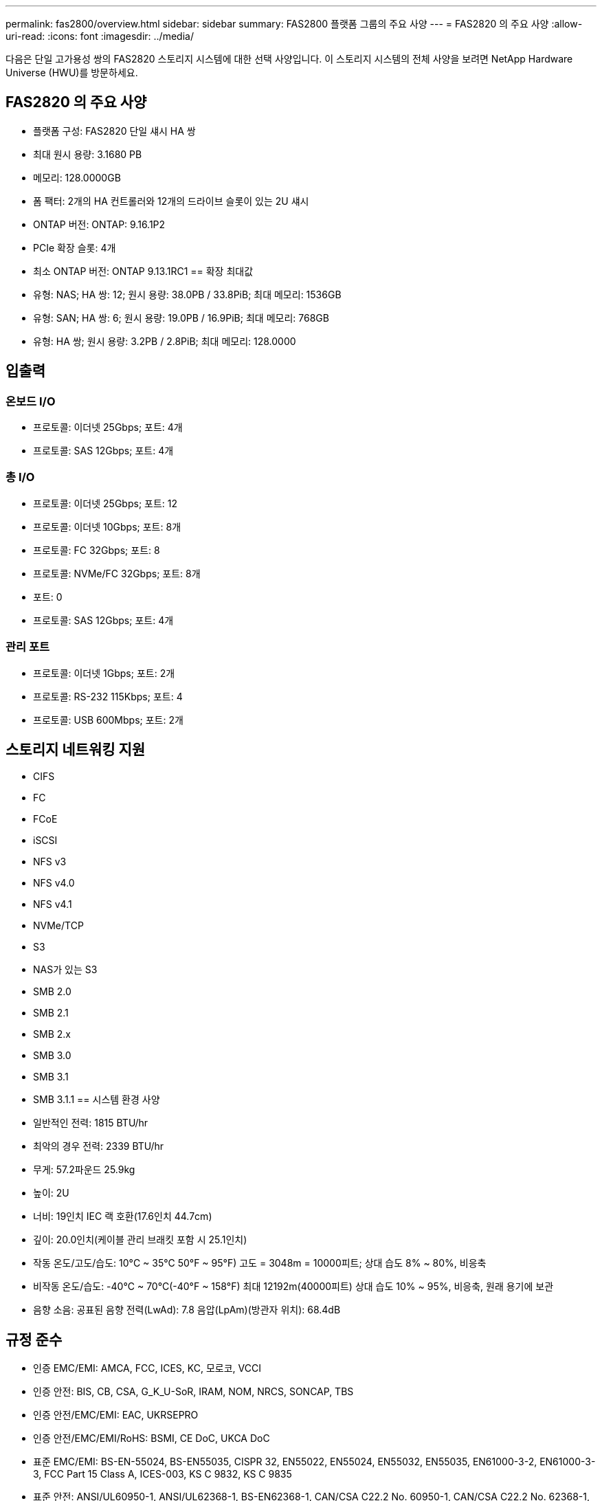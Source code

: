 ---
permalink: fas2800/overview.html 
sidebar: sidebar 
summary: FAS2800 플랫폼 그룹의 주요 사양 
---
= FAS2820 의 주요 사양
:allow-uri-read: 
:icons: font
:imagesdir: ../media/


[role="lead"]
다음은 단일 고가용성 쌍의 FAS2820 스토리지 시스템에 대한 선택 사양입니다.  이 스토리지 시스템의 전체 사양을 보려면 NetApp Hardware Universe (HWU)를 방문하세요.



== FAS2820 의 주요 사양

* 플랫폼 구성: FAS2820 단일 섀시 HA 쌍
* 최대 원시 용량: 3.1680 PB
* 메모리: 128.0000GB
* 폼 팩터: 2개의 HA 컨트롤러와 12개의 드라이브 슬롯이 있는 2U 섀시
* ONTAP 버전: ONTAP: 9.16.1P2
* PCIe 확장 슬롯: 4개
* 최소 ONTAP 버전: ONTAP 9.13.1RC1 == 확장 최대값
* 유형: NAS; HA 쌍: 12; 원시 용량: 38.0PB / 33.8PiB; 최대 메모리: 1536GB
* 유형: SAN; HA 쌍: 6; 원시 용량: 19.0PB / 16.9PiB; 최대 메모리: 768GB
* 유형: HA 쌍; 원시 용량: 3.2PB / 2.8PiB; 최대 메모리: 128.0000




== 입출력



=== 온보드 I/O

* 프로토콜: 이더넷 25Gbps; 포트: 4개
* 프로토콜: SAS 12Gbps; 포트: 4개




=== 총 I/O

* 프로토콜: 이더넷 25Gbps; 포트: 12
* 프로토콜: 이더넷 10Gbps; 포트: 8개
* 프로토콜: FC 32Gbps; 포트: 8
* 프로토콜: NVMe/FC 32Gbps; 포트: 8개
* 포트: 0
* 프로토콜: SAS 12Gbps; 포트: 4개




=== 관리 포트

* 프로토콜: 이더넷 1Gbps; 포트: 2개
* 프로토콜: RS-232 115Kbps; 포트: 4
* 프로토콜: USB 600Mbps; 포트: 2개




== 스토리지 네트워킹 지원

* CIFS
* FC
* FCoE
* iSCSI
* NFS v3
* NFS v4.0
* NFS v4.1
* NVMe/TCP
* S3
* NAS가 있는 S3
* SMB 2.0
* SMB 2.1
* SMB 2.x
* SMB 3.0
* SMB 3.1
* SMB 3.1.1 == 시스템 환경 사양
* 일반적인 전력: 1815 BTU/hr
* 최악의 경우 전력: 2339 BTU/hr
* 무게: 57.2파운드 25.9kg
* 높이: 2U
* 너비: 19인치 IEC 랙 호환(17.6인치 44.7cm)
* 깊이: 20.0인치(케이블 관리 브래킷 포함 시 25.1인치)
* 작동 온도/고도/습도: 10°C ~ 35°C 50°F ~ 95°F) 고도 = 3048m = 10000피트; 상대 습도 8% ~ 80%, 비응축
* 비작동 온도/습도: -40°C ~ 70°C(-40°F ~ 158°F) 최대 12192m(40000피트) 상대 습도 10% ~ 95%, 비응축, 원래 용기에 보관
* 음향 소음: 공표된 음향 전력(LwAd): 7.8 음압(LpAm)(방관자 위치): 68.4dB




== 규정 준수

* 인증 EMC/EMI: AMCA, FCC, ICES, KC, 모로코, VCCI
* 인증 안전: BIS, CB, CSA, G_K_U-SoR, IRAM, NOM, NRCS, SONCAP, TBS
* 인증 안전/EMC/EMI: EAC, UKRSEPRO
* 인증 안전/EMC/EMI/RoHS: BSMI, CE DoC, UKCA DoC
* 표준 EMC/EMI: BS-EN-55024, BS-EN55035, CISPR 32, EN55022, EN55024, EN55032, EN55035, EN61000-3-2, EN61000-3-3, FCC Part 15 Class A, ICES-003, KS C 9832, KS C 9835
* 표준 안전: ANSI/UL60950-1, ANSI/UL62368-1, BS-EN62368-1, CAN/CSA C22.2 No. 60950-1, CAN/CSA C22.2 No. 62368-1, CNS 14336, EN60825-1, EN62368-1, IEC 62368-1, IEC60950-1, IS 13252(파트 1)




== 고가용성

* 이더넷 기반 베이스보드 관리 컨트롤러(BMC) 및 ONTAP 관리 인터페이스
* 중복 핫스왑 가능 컨트롤러
* 중복 핫스왑 가능 전원 공급 장치
* 외부 선반을 위한 SAS 연결을 통한 SAS 인밴드 관리

